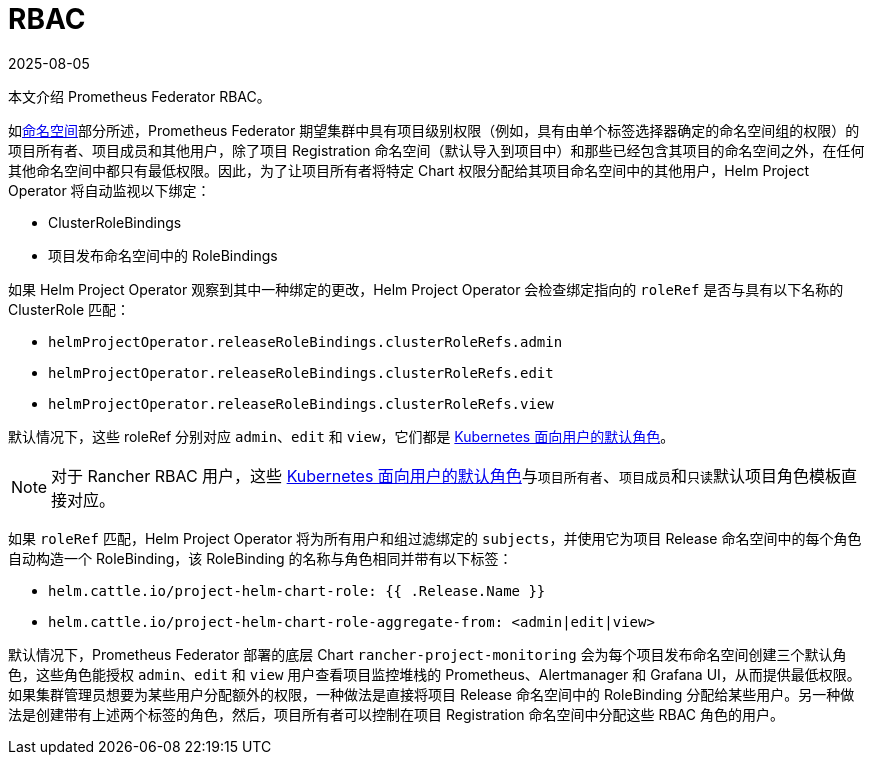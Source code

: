 = RBAC
:page-languages: [en, zh]
:revdate: 2025-08-05
:page-revdate: {revdate}

本文介绍 Prometheus Federator RBAC。

如xref:./prometheus-federator.adoc#_命名空间[命名空间]部分所述，Prometheus Federator 期望集群中具有项目级别权限（例如，具有由单个标签选择器确定的命名空间组的权限）的项目所有者、项目成员和其他用户，除了项目 Registration 命名空间（默认导入到项目中）和那些已经包含其项目的命名空间之外，在任何其他命名空间中都只有最低权限。因此，为了让项目所有者将特定 Chart 权限分配给其项目命名空间中的其他用户，Helm Project Operator 将自动监视以下绑定：

* ClusterRoleBindings
* 项目发布命名空​​间中的 RoleBindings

如果 Helm Project Operator 观察到其中一种绑定的更改，Helm Project Operator 会检查绑定指向的 `roleRef` 是否与具有以下名称的 ClusterRole 匹配：

* `helmProjectOperator.releaseRoleBindings.clusterRoleRefs.admin`
* `helmProjectOperator.releaseRoleBindings.clusterRoleRefs.edit`
* `helmProjectOperator.releaseRoleBindings.clusterRoleRefs.view`

默认情况下，这些 roleRef 分别对应 `admin`、`edit` 和 `view`，它们都是 https://kubernetes.io/docs/reference/access-authn-authz/rbac/#user-facing-roles[Kubernetes 面向用户的默认角色]。

[NOTE]
====

对于 Rancher RBAC 用户，这些 https://kubernetes.io/docs/reference/access-authn-authz/rbac/#user-facing-roles[Kubernetes 面向用户的默认角色]与``项目所有者``、``项目成员``和``只读``默认项目角色模板直接对应。
====


如果 `roleRef` 匹配，Helm Project Operator 将为所有用户和组过滤绑定的 `subjects`，并使用它为项目 Release 命名空间中的每个角色自动构造一个 RoleBinding，该 RoleBinding 的名称与角色相同并带有以下标签：

* `helm.cattle.io/project-helm-chart-role: {{ .Release.Name }}`
* `helm.cattle.io/project-helm-chart-role-aggregate-from: <admin|edit|view>`

默认情况下，Prometheus Federator 部署的底层 Chart `rancher-project-monitoring` 会为每个项目发布命名空​​间创建三个默认角色，这些角色能授权 `admin`、`edit` 和 `view` 用户查看项目监控堆栈的 Prometheus、Alertmanager 和 Grafana UI，从而提供最低权限。如果集群管理员想要为某些用户分配额外的权限，一种做法是直接将项目 Release 命名空间中的 RoleBinding 分配给某些用户。另一种做法是创建带有上述两个标签的角色，然后，项目所有者可以控制在项目 Registration 命名空间中分配这些 RBAC 角色的用户。
